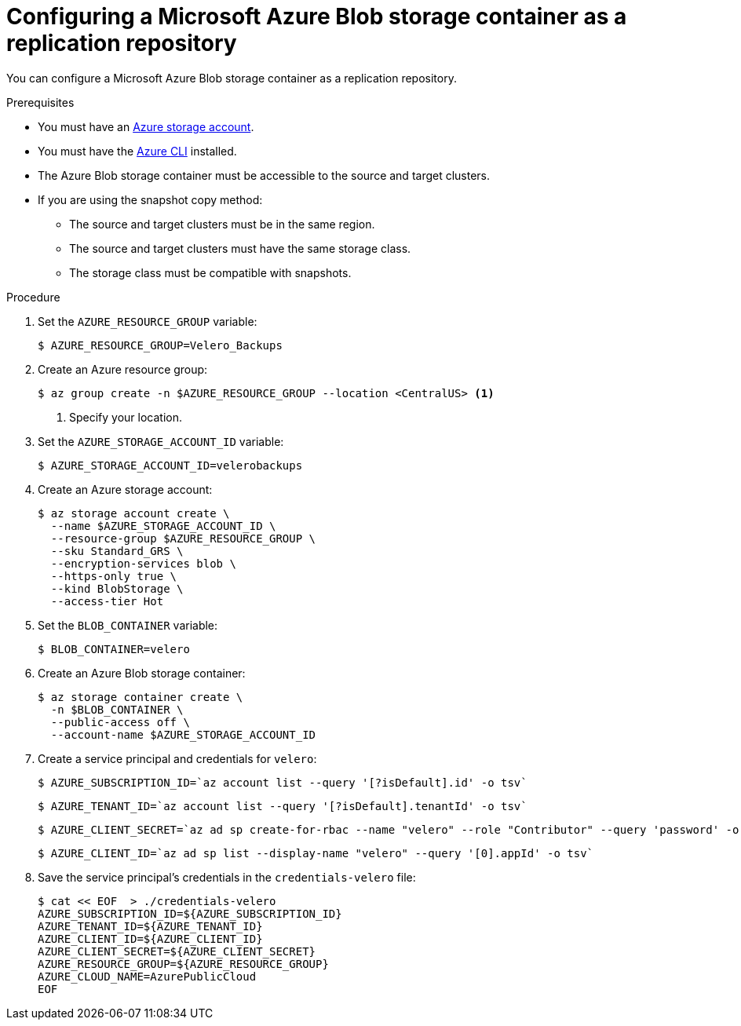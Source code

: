 // Module included in the following assemblies:
//
// migration/migrating_3_4/configuring-replication-repository.adoc
// migration/migrating_4_1_4/configuring-replication-repository.adoc
// migration/migrating_4_2_4/configuring-replication-repository.adoc
[id='migration-configuring-azure_{context}']
= Configuring a Microsoft Azure Blob storage container as a replication repository

You can configure a Microsoft Azure Blob storage container as a replication repository.

.Prerequisites

* You must have an link:https://docs.microsoft.com/en-us/azure/storage/common/storage-quickstart-create-account?toc=%2Fazure%2Fstorage%2Fblobs%2Ftoc.json&tabs=azure-portal[Azure storage account].
* You must have the link:https://docs.microsoft.com/en-us/cli/azure/install-azure-cli?view=azure-cli-latest[Azure CLI] installed.
* The Azure Blob storage container must be accessible to the source and target clusters.
* If you are using the snapshot copy method:
** The source and target clusters must be in the same region.
** The source and target clusters must have the same storage class.
** The storage class must be compatible with snapshots.

.Procedure

. Set the `AZURE_RESOURCE_GROUP` variable:
+
----
$ AZURE_RESOURCE_GROUP=Velero_Backups
----

. Create an Azure resource group:
+
----
$ az group create -n $AZURE_RESOURCE_GROUP --location <CentralUS> <1>
----
<1> Specify your location.

. Set the `AZURE_STORAGE_ACCOUNT_ID` variable:
+
----
$ AZURE_STORAGE_ACCOUNT_ID=velerobackups
----

. Create an Azure storage account:
+
----
$ az storage account create \
  --name $AZURE_STORAGE_ACCOUNT_ID \
  --resource-group $AZURE_RESOURCE_GROUP \
  --sku Standard_GRS \
  --encryption-services blob \
  --https-only true \
  --kind BlobStorage \
  --access-tier Hot
----

. Set the `BLOB_CONTAINER` variable:
+
----
$ BLOB_CONTAINER=velero
----

. Create an Azure Blob storage container:
+
----
$ az storage container create \
  -n $BLOB_CONTAINER \
  --public-access off \
  --account-name $AZURE_STORAGE_ACCOUNT_ID
----

. Create a service principal and credentials for `velero`:
+
----
$ AZURE_SUBSCRIPTION_ID=`az account list --query '[?isDefault].id' -o tsv`
----
+
----
$ AZURE_TENANT_ID=`az account list --query '[?isDefault].tenantId' -o tsv`
----
+
----
$ AZURE_CLIENT_SECRET=`az ad sp create-for-rbac --name "velero" --role "Contributor" --query 'password' -o tsv`
----
+
----
$ AZURE_CLIENT_ID=`az ad sp list --display-name "velero" --query '[0].appId' -o tsv`
----

. Save the service principal's credentials in the `credentials-velero` file:
+
----
$ cat << EOF  > ./credentials-velero
AZURE_SUBSCRIPTION_ID=${AZURE_SUBSCRIPTION_ID}
AZURE_TENANT_ID=${AZURE_TENANT_ID}
AZURE_CLIENT_ID=${AZURE_CLIENT_ID}
AZURE_CLIENT_SECRET=${AZURE_CLIENT_SECRET}
AZURE_RESOURCE_GROUP=${AZURE_RESOURCE_GROUP}
AZURE_CLOUD_NAME=AzurePublicCloud
EOF
----
